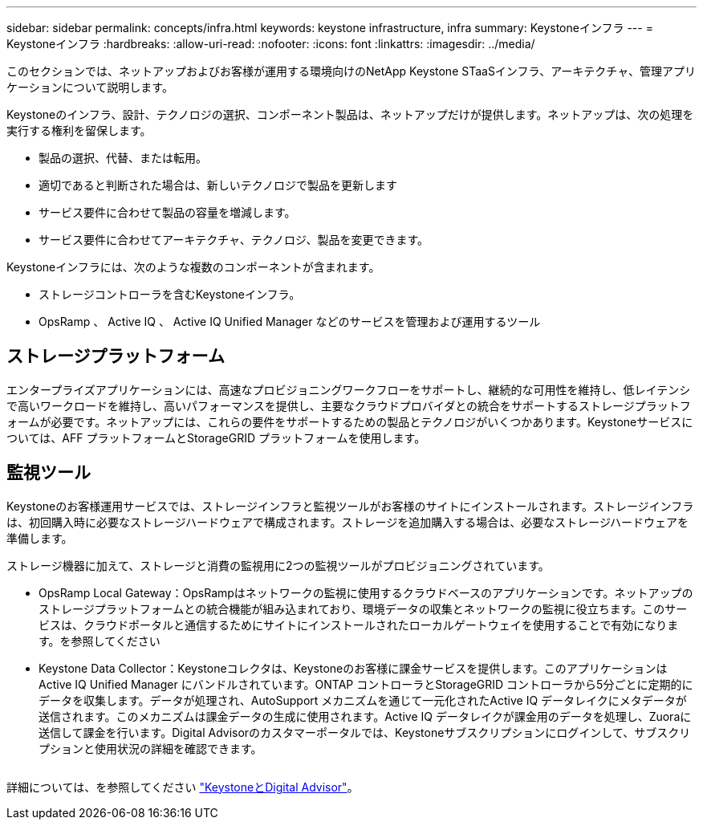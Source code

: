 ---
sidebar: sidebar 
permalink: concepts/infra.html 
keywords: keystone infrastructure, infra 
summary: Keystoneインフラ 
---
= Keystoneインフラ
:hardbreaks:
:allow-uri-read: 
:nofooter: 
:icons: font
:linkattrs: 
:imagesdir: ../media/


[role="lead"]
このセクションでは、ネットアップおよびお客様が運用する環境向けのNetApp Keystone STaaSインフラ、アーキテクチャ、管理アプリケーションについて説明します。

Keystoneのインフラ、設計、テクノロジの選択、コンポーネント製品は、ネットアップだけが提供します。ネットアップは、次の処理を実行する権利を留保します。

* 製品の選択、代替、または転用。
* 適切であると判断された場合は、新しいテクノロジで製品を更新します
* サービス要件に合わせて製品の容量を増減します。
* サービス要件に合わせてアーキテクチャ、テクノロジ、製品を変更できます。


Keystoneインフラには、次のような複数のコンポーネントが含まれます。

* ストレージコントローラを含むKeystoneインフラ。
* OpsRamp 、 Active IQ 、 Active IQ Unified Manager などのサービスを管理および運用するツール




== ストレージプラットフォーム

エンタープライズアプリケーションには、高速なプロビジョニングワークフローをサポートし、継続的な可用性を維持し、低レイテンシで高いワークロードを維持し、高いパフォーマンスを提供し、主要なクラウドプロバイダとの統合をサポートするストレージプラットフォームが必要です。ネットアップには、これらの要件をサポートするための製品とテクノロジがいくつかあります。Keystoneサービスについては、AFF プラットフォームとStorageGRID プラットフォームを使用します。



== 監視ツール

Keystoneのお客様運用サービスでは、ストレージインフラと監視ツールがお客様のサイトにインストールされます。ストレージインフラは、初回購入時に必要なストレージハードウェアで構成されます。ストレージを追加購入する場合は、必要なストレージハードウェアを準備します。

ストレージ機器に加えて、ストレージと消費の監視用に2つの監視ツールがプロビジョニングされています。

* OpsRamp Local Gateway：OpsRampはネットワークの監視に使用するクラウドベースのアプリケーションです。ネットアップのストレージプラットフォームとの統合機能が組み込まれており、環境データの収集とネットワークの監視に役立ちます。このサービスは、クラウドポータルと通信するためにサイトにインストールされたローカルゲートウェイを使用することで有効になります。を参照してください
* Keystone Data Collector：Keystoneコレクタは、Keystoneのお客様に課金サービスを提供します。このアプリケーションはActive IQ Unified Manager にバンドルされています。ONTAP コントローラとStorageGRID コントローラから5分ごとに定期的にデータを収集します。データが処理され、AutoSupport メカニズムを通じて一元化されたActive IQ データレイクにメタデータが送信されます。このメカニズムは課金データの生成に使用されます。Active IQ データレイクが課金用のデータを処理し、Zuoraに送信して課金を行います。Digital Advisorのカスタマーポータルでは、Keystoneサブスクリプションにログインして、サブスクリプションと使用状況の詳細を確認できます。


image:mgmt-stack.png[""]

詳細については、を参照してください link:../integrations/keystone-aiq.html["KeystoneとDigital Advisor"]。
